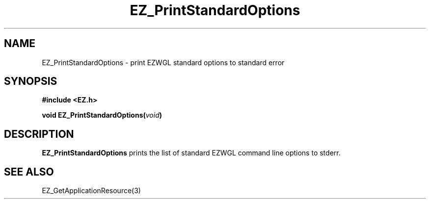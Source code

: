 '\"
'\" Copyright (c) 1997 Maorong Zou
'\" 
.TH EZ_PrintStandardOptions 3 "" EZWGL "EZWGL Functions"
.BS
.SH NAME
EZ_PrintStandardOptions  \- print EZWGL standard options to standard error


.SH SYNOPSIS
.nf
.B #include <EZ.h>
.sp
.BI "void EZ_PrintStandardOptions("void )

.SH DESCRIPTION
.PP
\fBEZ_PrintStandardOptions\fR prints the list of standard
EZWGL command line options to stderr.
.PP

.SH "SEE ALSO"
EZ_GetApplicationResource(3)
.br



